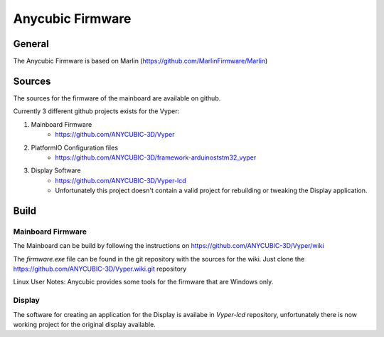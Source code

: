 =================
Anycubic Firmware
=================

General
-------
The Anycubic Firmware is based on Marlin (https://github.com/MarlinFirmware/Marlin)

Sources
-------
The sources for the firmware of the mainboard are available on github.

Currently 3 different github projects exists for the Vyper:

#. Mainboard Firmware
    * https://github.com/ANYCUBIC-3D/Vyper
#. PlatformIO Configuration files
    * https://github.com/ANYCUBIC-3D/framework-arduinoststm32_vyper
#. Display Software
    * https://github.com/ANYCUBIC-3D/Vyper-lcd
    * Unfortunately this project doesn't contain a valid project for rebuilding or tweaking the Display application.

Build
-----

Mainboard Firmware
^^^^^^^^^^^^^^^^^^

The Mainboard can be build by following the instructions on https://github.com/ANYCUBIC-3D/Vyper/wiki

The *firmware.exe* file can be found in the git repository with the sources for the wiki.
Just clone the https://github.com/ANYCUBIC-3D/Vyper.wiki.git repository

Linux User Notes:
Anycubic provides some tools for the firmware that are Windows only.


Display
^^^^^^^
The software for creating an application for the Display is availabe in *Vyper-lcd* repository, unfortunately there
is now working project for the original display available.